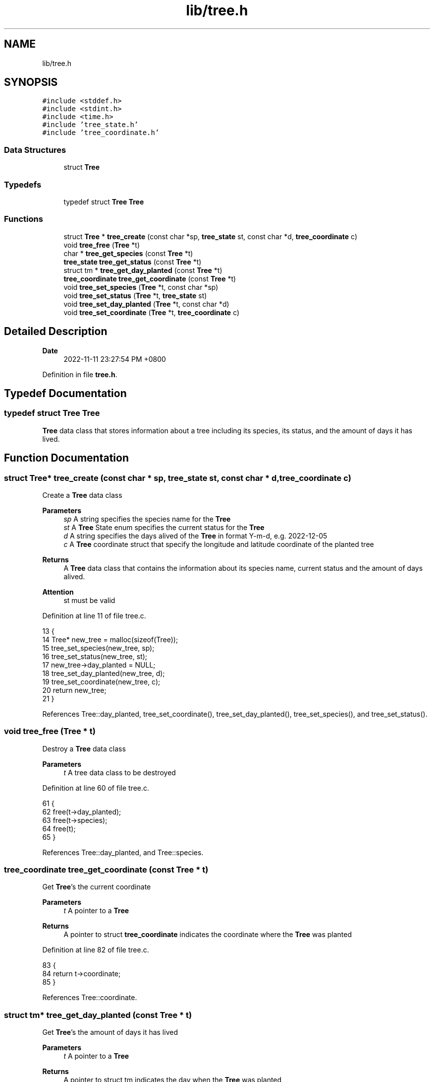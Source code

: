 .TH "lib/tree.h" 3 "Fri Jan 6 2023" "greenland" \" -*- nroff -*-
.ad l
.nh
.SH NAME
lib/tree.h
.SH SYNOPSIS
.br
.PP
\fC#include <stddef\&.h>\fP
.br
\fC#include <stdint\&.h>\fP
.br
\fC#include <time\&.h>\fP
.br
\fC#include 'tree_state\&.h'\fP
.br
\fC#include 'tree_coordinate\&.h'\fP
.br

.SS "Data Structures"

.in +1c
.ti -1c
.RI "struct \fBTree\fP"
.br
.in -1c
.SS "Typedefs"

.in +1c
.ti -1c
.RI "typedef struct \fBTree\fP \fBTree\fP"
.br
.in -1c
.SS "Functions"

.in +1c
.ti -1c
.RI "struct \fBTree\fP * \fBtree_create\fP (const char *sp, \fBtree_state\fP st, const char *d, \fBtree_coordinate\fP c)"
.br
.ti -1c
.RI "void \fBtree_free\fP (\fBTree\fP *t)"
.br
.ti -1c
.RI "char * \fBtree_get_species\fP (const \fBTree\fP *t)"
.br
.ti -1c
.RI "\fBtree_state\fP \fBtree_get_status\fP (const \fBTree\fP *t)"
.br
.ti -1c
.RI "struct tm * \fBtree_get_day_planted\fP (const \fBTree\fP *t)"
.br
.ti -1c
.RI "\fBtree_coordinate\fP \fBtree_get_coordinate\fP (const \fBTree\fP *t)"
.br
.ti -1c
.RI "void \fBtree_set_species\fP (\fBTree\fP *t, const char *sp)"
.br
.ti -1c
.RI "void \fBtree_set_status\fP (\fBTree\fP *t, \fBtree_state\fP st)"
.br
.ti -1c
.RI "void \fBtree_set_day_planted\fP (\fBTree\fP *t, const char *d)"
.br
.ti -1c
.RI "void \fBtree_set_coordinate\fP (\fBTree\fP *t, \fBtree_coordinate\fP c)"
.br
.in -1c
.SH "Detailed Description"
.PP 

.PP
\fBDate\fP
.RS 4
2022-11-11 23:27:54 PM +0800 
.RE
.PP

.PP
Definition in file \fBtree\&.h\fP\&.
.SH "Typedef Documentation"
.PP 
.SS "typedef struct \fBTree\fP \fBTree\fP"
\fBTree\fP data class that stores information about a tree including its species, its status, and the amount of days it has lived\&. 
.SH "Function Documentation"
.PP 
.SS "struct \fBTree\fP* tree_create (const char * sp, \fBtree_state\fP st, const char * d, \fBtree_coordinate\fP c)"
Create a \fBTree\fP data class
.PP
\fBParameters\fP
.RS 4
\fIsp\fP A string specifies the species name for the \fBTree\fP 
.br
\fIst\fP A \fBTree\fP State enum specifies the current status for the \fBTree\fP 
.br
\fId\fP A string specifies the days alived of the \fBTree\fP in format Y-m-d, e\&.g\&. 2022-12-05
.br
\fIc\fP A \fBTree\fP coordinate struct that specify the longitude and latitude coordinate of the planted tree 
.RE
.PP
\fBReturns\fP
.RS 4
A \fBTree\fP data class that contains the information about its species name, current status and the amount of days alived\&.
.RE
.PP
\fBAttention\fP
.RS 4
st must be valid 
.RE
.PP

.PP
Definition at line 11 of file tree\&.c\&.
.PP
.nf
13 {
14   Tree* new_tree = malloc(sizeof(Tree));
15   tree_set_species(new_tree, sp);
16   tree_set_status(new_tree, st);
17   new_tree->day_planted = NULL;
18   tree_set_day_planted(new_tree, d);
19   tree_set_coordinate(new_tree, c);
20   return new_tree;
21 }
.fi
.PP
References Tree::day_planted, tree_set_coordinate(), tree_set_day_planted(), tree_set_species(), and tree_set_status()\&.
.SS "void tree_free (\fBTree\fP * t)"
Destroy a \fBTree\fP data class
.PP
\fBParameters\fP
.RS 4
\fIt\fP A tree data class to be destroyed 
.RE
.PP

.PP
Definition at line 60 of file tree\&.c\&.
.PP
.nf
61 {
62   free(t->day_planted);
63   free(t->species);
64   free(t);
65 }
.fi
.PP
References Tree::day_planted, and Tree::species\&.
.SS "\fBtree_coordinate\fP tree_get_coordinate (const \fBTree\fP * t)"
Get \fBTree\fP's the current coordinate
.PP
\fBParameters\fP
.RS 4
\fIt\fP A pointer to a \fBTree\fP
.RE
.PP
\fBReturns\fP
.RS 4
A pointer to struct \fBtree_coordinate\fP indicates the coordinate where the \fBTree\fP was planted 
.RE
.PP

.PP
Definition at line 82 of file tree\&.c\&.
.PP
.nf
83 {
84   return t->coordinate;
85 }
.fi
.PP
References Tree::coordinate\&.
.SS "struct tm* tree_get_day_planted (const \fBTree\fP * t)"
Get \fBTree\fP's the amount of days it has lived
.PP
\fBParameters\fP
.RS 4
\fIt\fP A pointer to a \fBTree\fP
.RE
.PP
\fBReturns\fP
.RS 4
A pointer to struct tm indicates the day when the \fBTree\fP was planted 
.RE
.PP

.PP
Definition at line 77 of file tree\&.c\&.
.PP
.nf
78 {
79   return t->day_planted;
80 }
.fi
.PP
References Tree::day_planted\&.
.SS "char* tree_get_species (const \fBTree\fP * t)"
Get \fBTree\fP's species name
.PP
\fBParameters\fP
.RS 4
\fIt\fP A pointer to a \fBTree\fP
.RE
.PP
\fBReturns\fP
.RS 4
A string that describes the \fBTree\fP's species name 
.RE
.PP

.PP
Definition at line 67 of file tree\&.c\&.
.PP
.nf
68 {
69   return t->species;
70 }
.fi
.PP
References Tree::species\&.
.SS "\fBtree_state\fP tree_get_status (const \fBTree\fP * t)"
Get \fBTree\fP's current status
.PP
\fBParameters\fP
.RS 4
\fIt\fP A pointer to a \fBTree\fP
.RE
.PP
\fBReturns\fP
.RS 4
A non-negative integer indicates the \fBTree\fP's current status 
.RE
.PP

.PP
Definition at line 72 of file tree\&.c\&.
.PP
.nf
73 {
74   return t->status;
75 }
.fi
.PP
References Tree::status\&.
.PP
Referenced by tree_set_day_planted()\&.
.SS "void tree_set_coordinate (\fBTree\fP * t, \fBtree_coordinate\fP c)"
Set \fBTree\fP's coordinate where it was planted
.PP
\fBParameters\fP
.RS 4
\fIt\fP A modified \fBTree\fP with changed planted coordinate 
.br
\fId\fP A struct specifies the coordinate 
.RE
.PP

.PP
Definition at line 116 of file tree\&.c\&.
.PP
.nf
117 {
118   t->coordinate = c;
119 }
.fi
.PP
References Tree::coordinate\&.
.PP
Referenced by tree_create()\&.
.SS "void tree_set_day_planted (\fBTree\fP * t, const char * d)"
Set \fBTree\fP's when it was planted
.PP
\fBParameters\fP
.RS 4
\fIt\fP A modified \fBTree\fP with changed planted day 
.br
\fId\fP A string specifies the planted day 
.RE
.PP

.PP
Definition at line 103 of file tree\&.c\&.
.PP
.nf
104 {
105   if (tree_get_status(t) == DEAD) {
106     t->day_planted = NULL;
107   } else {
108     if (!t->day_planted) {
109       // handle the case when day_planted haven't allocated with memory
110       t->day_planted = malloc(sizeof(struct tm));
111     }
112     strptime(d, "%F", t->day_planted);
113   }
114 }
.fi
.PP
References tree_get_status()\&.
.PP
Referenced by tree_create()\&.
.SS "void tree_set_species (\fBTree\fP * t, const char * sp)"
Set \fBTree\fP's species name
.PP
\fBParameters\fP
.RS 4
\fIt\fP A modified \fBTree\fP with changed species name 
.br
\fIsp\fP A string indicates a species name 
.RE
.PP

.PP
Definition at line 87 of file tree\&.c\&.
.PP
.nf
88 {
89   if ((t->str_size = strlen(sp) + 1) > 0) {
90     t->species = calloc(t->str_size, sizeof(char));
91     strncpy(t->species, sp, t->str_size);
92   } else {
93     t->str_size = 0;
94     t->species = NULL;
95   }
96 }
.fi
.PP
References Tree::species, and Tree::str_size\&.
.PP
Referenced by tree_create()\&.
.SS "void tree_set_status (\fBTree\fP * t, \fBtree_state\fP st)"
Set \fBTree\fP's current status
.PP
\fBParameters\fP
.RS 4
\fIt\fP A modified \fBTree\fP with changed status 
.br
\fIst\fP A \fBTree\fP State enum 
.RE
.PP

.PP
Definition at line 98 of file tree\&.c\&.
.PP
.nf
99 {
100   t->status = st;
101 }
.fi
.PP
References Tree::status\&.
.PP
Referenced by tree_create()\&.
.SH "Author"
.PP 
Generated automatically by Doxygen for greenland from the source code\&.
